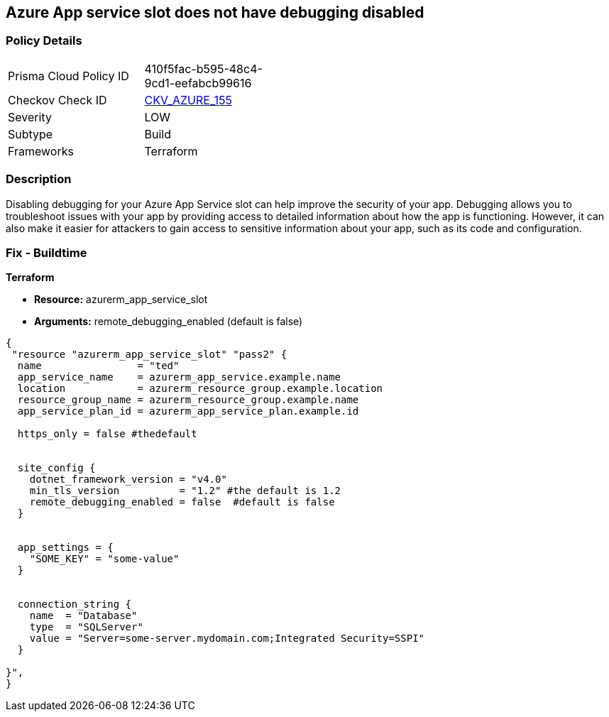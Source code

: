 == Azure App service slot does not have debugging disabled


=== Policy Details
[width=45%]
[cols="1,1"]
|=== 
|Prisma Cloud Policy ID 
| 410f5fac-b595-48c4-9cd1-eefabcb99616

|Checkov Check ID 
| https://github.com/bridgecrewio/checkov/tree/master/checkov/terraform/checks/resource/azure/AppServiceSlotDebugDisabled.py[CKV_AZURE_155]

|Severity
|LOW

|Subtype
|Build

|Frameworks
|Terraform

|=== 



=== Description

Disabling debugging for your Azure App Service slot can help improve the security of your app.
Debugging allows you to troubleshoot issues with your app by providing access to detailed information about how the app is functioning.
However, it can also make it easier for attackers to gain access to sensitive information about your app, such as its code and configuration.

=== Fix - Buildtime


*Terraform* 


* *Resource:* azurerm_app_service_slot
* *Arguments:* remote_debugging_enabled (default is false)


[source,go]
----
{
 "resource "azurerm_app_service_slot" "pass2" {
  name                = "ted"
  app_service_name    = azurerm_app_service.example.name
  location            = azurerm_resource_group.example.location
  resource_group_name = azurerm_resource_group.example.name
  app_service_plan_id = azurerm_app_service_plan.example.id

  https_only = false #thedefault


  site_config {
    dotnet_framework_version = "v4.0"
    min_tls_version          = "1.2" #the default is 1.2
    remote_debugging_enabled = false  #default is false
  }


  app_settings = {
    "SOME_KEY" = "some-value"
  }


  connection_string {
    name  = "Database"
    type  = "SQLServer"
    value = "Server=some-server.mydomain.com;Integrated Security=SSPI"
  }

}",
}
----
----
